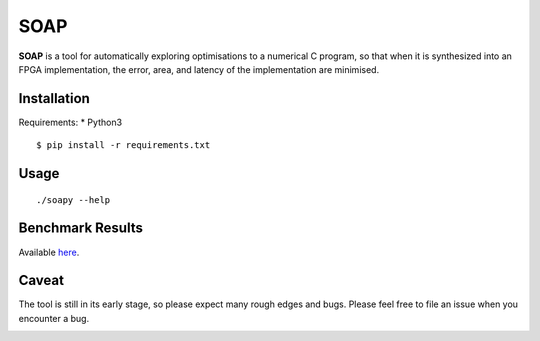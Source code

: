 ====
SOAP
====

**SOAP** is a tool for automatically exploring optimisations to a numerical C
program, so that when it is synthesized into an FPGA implementation, the error,
area, and latency of the implementation are minimised.


Installation
============

Requirements:
* Python3

::

  $ pip install -r requirements.txt



Usage
=====

::

  ./soapy --help



Benchmark Results
=================

Available here_.

.. _here: https://admk.github.io/soap/plot.html


Caveat
======

The tool is still in its early stage, so please expect many rough edges and
bugs.  Please feel free to file an issue when you encounter a bug.


.. image:: https://badges.gitter.im/admk/soap.svg
   :alt: Join the chat at https://gitter.im/admk/soap
   :target: https://gitter.im/admk/soap?utm_source=badge&utm_medium=badge&utm_campaign=pr-badge&utm_content=badge
